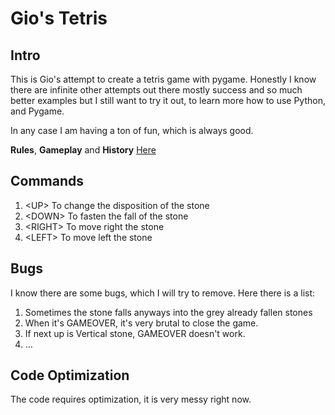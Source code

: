 * Gio's Tetris 

** Intro 

This is Gio's attempt to create a tetris game with
pygame. Honestly I know there are infinite other
attempts out there mostly success and so much
better examples but I still want to try it out, to
learn more how to use Python, and Pygame.

In any case I am having a ton of fun, which is
always good.

*Rules*, *Gameplay* and *History* [[https://en.wikipedia.org/wiki/Tetris][Here]]

** Commands

1. <UP> To change the disposition of the stone
2. <DOWN> To fasten the fall of the stone
3. <RIGHT> To move right the stone
4. <LEFT> To move left the stone

** Bugs

I know there are some bugs, which I will try to
remove. Here there is a list:

1. Sometimes the stone falls anyways into the grey
   already fallen stones
2. When it's GAMEOVER, it's very brutal to close
   the game.
3. If next up is Vertical stone, GAMEOVER doesn't work.
4. ...

** Code Optimization

The code requires optimization, it is very messy
right now.
